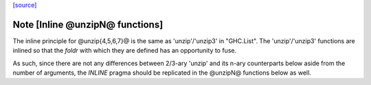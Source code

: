 `[source] <https://gitlab.haskell.org/ghc/ghc/tree/master/libraries/base/Data/OldList.hs>`_

Note [Inline @unzipN@ functions]
~~~~~~~~~~~~~~~~~~~~~~~~~~~~~~~~

The inline principle for @unzip{4,5,6,7}@ is the same as 'unzip'/'unzip3' in
"GHC.List".
The 'unzip'/'unzip3' functions are inlined so that the `foldr` with which they
are defined has an opportunity to fuse.

As such, since there are not any differences between 2/3-ary 'unzip' and its
n-ary counterparts below aside from the number of arguments, the `INLINE`
pragma should be replicated in the @unzipN@ functions below as well.


